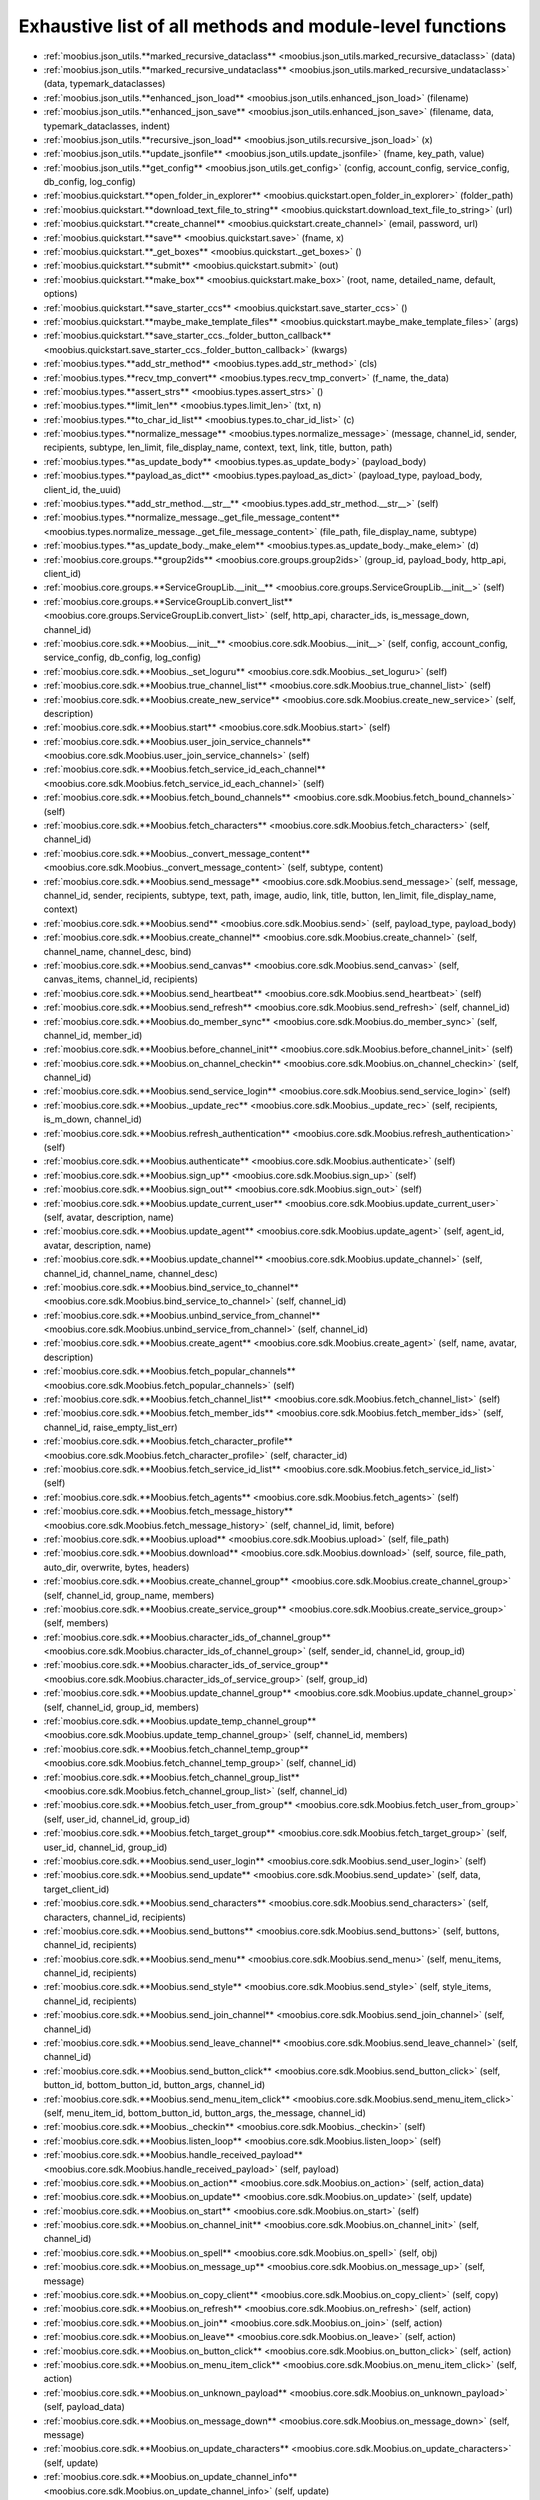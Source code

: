 .. _function_index:

Exhaustive list of all methods and module-level functions
===========================================================================================

* :ref:`moobius.json_utils.**marked_recursive_dataclass** <moobius.json_utils.marked_recursive_dataclass>` (data)
* :ref:`moobius.json_utils.**marked_recursive_undataclass** <moobius.json_utils.marked_recursive_undataclass>` (data, typemark_dataclasses)
* :ref:`moobius.json_utils.**enhanced_json_load** <moobius.json_utils.enhanced_json_load>` (filename)
* :ref:`moobius.json_utils.**enhanced_json_save** <moobius.json_utils.enhanced_json_save>` (filename, data, typemark_dataclasses, indent)
* :ref:`moobius.json_utils.**recursive_json_load** <moobius.json_utils.recursive_json_load>` (x)
* :ref:`moobius.json_utils.**update_jsonfile** <moobius.json_utils.update_jsonfile>` (fname, key_path, value)
* :ref:`moobius.json_utils.**get_config** <moobius.json_utils.get_config>` (config, account_config, service_config, db_config, log_config)
* :ref:`moobius.quickstart.**open_folder_in_explorer** <moobius.quickstart.open_folder_in_explorer>` (folder_path)
* :ref:`moobius.quickstart.**download_text_file_to_string** <moobius.quickstart.download_text_file_to_string>` (url)
* :ref:`moobius.quickstart.**create_channel** <moobius.quickstart.create_channel>` (email, password, url)
* :ref:`moobius.quickstart.**save** <moobius.quickstart.save>` (fname, x)
* :ref:`moobius.quickstart.**_get_boxes** <moobius.quickstart._get_boxes>` ()
* :ref:`moobius.quickstart.**submit** <moobius.quickstart.submit>` (out)
* :ref:`moobius.quickstart.**make_box** <moobius.quickstart.make_box>` (root, name, detailed_name, default, options)
* :ref:`moobius.quickstart.**save_starter_ccs** <moobius.quickstart.save_starter_ccs>` ()
* :ref:`moobius.quickstart.**maybe_make_template_files** <moobius.quickstart.maybe_make_template_files>` (args)
* :ref:`moobius.quickstart.**save_starter_ccs._folder_button_callback** <moobius.quickstart.save_starter_ccs._folder_button_callback>` (kwargs)
* :ref:`moobius.types.**add_str_method** <moobius.types.add_str_method>` (cls)
* :ref:`moobius.types.**recv_tmp_convert** <moobius.types.recv_tmp_convert>` (f_name, the_data)
* :ref:`moobius.types.**assert_strs** <moobius.types.assert_strs>` ()
* :ref:`moobius.types.**limit_len** <moobius.types.limit_len>` (txt, n)
* :ref:`moobius.types.**to_char_id_list** <moobius.types.to_char_id_list>` (c)
* :ref:`moobius.types.**normalize_message** <moobius.types.normalize_message>` (message, channel_id, sender, recipients, subtype, len_limit, file_display_name, context, text, link, title, button, path)
* :ref:`moobius.types.**as_update_body** <moobius.types.as_update_body>` (payload_body)
* :ref:`moobius.types.**payload_as_dict** <moobius.types.payload_as_dict>` (payload_type, payload_body, client_id, the_uuid)
* :ref:`moobius.types.**add_str_method.__str__** <moobius.types.add_str_method.__str__>` (self)
* :ref:`moobius.types.**normalize_message._get_file_message_content** <moobius.types.normalize_message._get_file_message_content>` (file_path, file_display_name, subtype)
* :ref:`moobius.types.**as_update_body._make_elem** <moobius.types.as_update_body._make_elem>` (d)
* :ref:`moobius.core.groups.**group2ids** <moobius.core.groups.group2ids>` (group_id, payload_body, http_api, client_id)
* :ref:`moobius.core.groups.**ServiceGroupLib.__init__** <moobius.core.groups.ServiceGroupLib.__init__>` (self)
* :ref:`moobius.core.groups.**ServiceGroupLib.convert_list** <moobius.core.groups.ServiceGroupLib.convert_list>` (self, http_api, character_ids, is_message_down, channel_id)
* :ref:`moobius.core.sdk.**Moobius.__init__** <moobius.core.sdk.Moobius.__init__>` (self, config, account_config, service_config, db_config, log_config)
* :ref:`moobius.core.sdk.**Moobius._set_loguru** <moobius.core.sdk.Moobius._set_loguru>` (self)
* :ref:`moobius.core.sdk.**Moobius.true_channel_list** <moobius.core.sdk.Moobius.true_channel_list>` (self)
* :ref:`moobius.core.sdk.**Moobius.create_new_service** <moobius.core.sdk.Moobius.create_new_service>` (self, description)
* :ref:`moobius.core.sdk.**Moobius.start** <moobius.core.sdk.Moobius.start>` (self)
* :ref:`moobius.core.sdk.**Moobius.user_join_service_channels** <moobius.core.sdk.Moobius.user_join_service_channels>` (self)
* :ref:`moobius.core.sdk.**Moobius.fetch_service_id_each_channel** <moobius.core.sdk.Moobius.fetch_service_id_each_channel>` (self)
* :ref:`moobius.core.sdk.**Moobius.fetch_bound_channels** <moobius.core.sdk.Moobius.fetch_bound_channels>` (self)
* :ref:`moobius.core.sdk.**Moobius.fetch_characters** <moobius.core.sdk.Moobius.fetch_characters>` (self, channel_id)
* :ref:`moobius.core.sdk.**Moobius._convert_message_content** <moobius.core.sdk.Moobius._convert_message_content>` (self, subtype, content)
* :ref:`moobius.core.sdk.**Moobius.send_message** <moobius.core.sdk.Moobius.send_message>` (self, message, channel_id, sender, recipients, subtype, text, path, image, audio, link, title, button, len_limit, file_display_name, context)
* :ref:`moobius.core.sdk.**Moobius.send** <moobius.core.sdk.Moobius.send>` (self, payload_type, payload_body)
* :ref:`moobius.core.sdk.**Moobius.create_channel** <moobius.core.sdk.Moobius.create_channel>` (self, channel_name, channel_desc, bind)
* :ref:`moobius.core.sdk.**Moobius.send_canvas** <moobius.core.sdk.Moobius.send_canvas>` (self, canvas_items, channel_id, recipients)
* :ref:`moobius.core.sdk.**Moobius.send_heartbeat** <moobius.core.sdk.Moobius.send_heartbeat>` (self)
* :ref:`moobius.core.sdk.**Moobius.send_refresh** <moobius.core.sdk.Moobius.send_refresh>` (self, channel_id)
* :ref:`moobius.core.sdk.**Moobius.do_member_sync** <moobius.core.sdk.Moobius.do_member_sync>` (self, channel_id, member_id)
* :ref:`moobius.core.sdk.**Moobius.before_channel_init** <moobius.core.sdk.Moobius.before_channel_init>` (self)
* :ref:`moobius.core.sdk.**Moobius.on_channel_checkin** <moobius.core.sdk.Moobius.on_channel_checkin>` (self, channel_id)
* :ref:`moobius.core.sdk.**Moobius.send_service_login** <moobius.core.sdk.Moobius.send_service_login>` (self)
* :ref:`moobius.core.sdk.**Moobius._update_rec** <moobius.core.sdk.Moobius._update_rec>` (self, recipients, is_m_down, channel_id)
* :ref:`moobius.core.sdk.**Moobius.refresh_authentication** <moobius.core.sdk.Moobius.refresh_authentication>` (self)
* :ref:`moobius.core.sdk.**Moobius.authenticate** <moobius.core.sdk.Moobius.authenticate>` (self)
* :ref:`moobius.core.sdk.**Moobius.sign_up** <moobius.core.sdk.Moobius.sign_up>` (self)
* :ref:`moobius.core.sdk.**Moobius.sign_out** <moobius.core.sdk.Moobius.sign_out>` (self)
* :ref:`moobius.core.sdk.**Moobius.update_current_user** <moobius.core.sdk.Moobius.update_current_user>` (self, avatar, description, name)
* :ref:`moobius.core.sdk.**Moobius.update_agent** <moobius.core.sdk.Moobius.update_agent>` (self, agent_id, avatar, description, name)
* :ref:`moobius.core.sdk.**Moobius.update_channel** <moobius.core.sdk.Moobius.update_channel>` (self, channel_id, channel_name, channel_desc)
* :ref:`moobius.core.sdk.**Moobius.bind_service_to_channel** <moobius.core.sdk.Moobius.bind_service_to_channel>` (self, channel_id)
* :ref:`moobius.core.sdk.**Moobius.unbind_service_from_channel** <moobius.core.sdk.Moobius.unbind_service_from_channel>` (self, channel_id)
* :ref:`moobius.core.sdk.**Moobius.create_agent** <moobius.core.sdk.Moobius.create_agent>` (self, name, avatar, description)
* :ref:`moobius.core.sdk.**Moobius.fetch_popular_channels** <moobius.core.sdk.Moobius.fetch_popular_channels>` (self)
* :ref:`moobius.core.sdk.**Moobius.fetch_channel_list** <moobius.core.sdk.Moobius.fetch_channel_list>` (self)
* :ref:`moobius.core.sdk.**Moobius.fetch_member_ids** <moobius.core.sdk.Moobius.fetch_member_ids>` (self, channel_id, raise_empty_list_err)
* :ref:`moobius.core.sdk.**Moobius.fetch_character_profile** <moobius.core.sdk.Moobius.fetch_character_profile>` (self, character_id)
* :ref:`moobius.core.sdk.**Moobius.fetch_service_id_list** <moobius.core.sdk.Moobius.fetch_service_id_list>` (self)
* :ref:`moobius.core.sdk.**Moobius.fetch_agents** <moobius.core.sdk.Moobius.fetch_agents>` (self)
* :ref:`moobius.core.sdk.**Moobius.fetch_message_history** <moobius.core.sdk.Moobius.fetch_message_history>` (self, channel_id, limit, before)
* :ref:`moobius.core.sdk.**Moobius.upload** <moobius.core.sdk.Moobius.upload>` (self, file_path)
* :ref:`moobius.core.sdk.**Moobius.download** <moobius.core.sdk.Moobius.download>` (self, source, file_path, auto_dir, overwrite, bytes, headers)
* :ref:`moobius.core.sdk.**Moobius.create_channel_group** <moobius.core.sdk.Moobius.create_channel_group>` (self, channel_id, group_name, members)
* :ref:`moobius.core.sdk.**Moobius.create_service_group** <moobius.core.sdk.Moobius.create_service_group>` (self, members)
* :ref:`moobius.core.sdk.**Moobius.character_ids_of_channel_group** <moobius.core.sdk.Moobius.character_ids_of_channel_group>` (self, sender_id, channel_id, group_id)
* :ref:`moobius.core.sdk.**Moobius.character_ids_of_service_group** <moobius.core.sdk.Moobius.character_ids_of_service_group>` (self, group_id)
* :ref:`moobius.core.sdk.**Moobius.update_channel_group** <moobius.core.sdk.Moobius.update_channel_group>` (self, channel_id, group_id, members)
* :ref:`moobius.core.sdk.**Moobius.update_temp_channel_group** <moobius.core.sdk.Moobius.update_temp_channel_group>` (self, channel_id, members)
* :ref:`moobius.core.sdk.**Moobius.fetch_channel_temp_group** <moobius.core.sdk.Moobius.fetch_channel_temp_group>` (self, channel_id)
* :ref:`moobius.core.sdk.**Moobius.fetch_channel_group_list** <moobius.core.sdk.Moobius.fetch_channel_group_list>` (self, channel_id)
* :ref:`moobius.core.sdk.**Moobius.fetch_user_from_group** <moobius.core.sdk.Moobius.fetch_user_from_group>` (self, user_id, channel_id, group_id)
* :ref:`moobius.core.sdk.**Moobius.fetch_target_group** <moobius.core.sdk.Moobius.fetch_target_group>` (self, user_id, channel_id, group_id)
* :ref:`moobius.core.sdk.**Moobius.send_user_login** <moobius.core.sdk.Moobius.send_user_login>` (self)
* :ref:`moobius.core.sdk.**Moobius.send_update** <moobius.core.sdk.Moobius.send_update>` (self, data, target_client_id)
* :ref:`moobius.core.sdk.**Moobius.send_characters** <moobius.core.sdk.Moobius.send_characters>` (self, characters, channel_id, recipients)
* :ref:`moobius.core.sdk.**Moobius.send_buttons** <moobius.core.sdk.Moobius.send_buttons>` (self, buttons, channel_id, recipients)
* :ref:`moobius.core.sdk.**Moobius.send_menu** <moobius.core.sdk.Moobius.send_menu>` (self, menu_items, channel_id, recipients)
* :ref:`moobius.core.sdk.**Moobius.send_style** <moobius.core.sdk.Moobius.send_style>` (self, style_items, channel_id, recipients)
* :ref:`moobius.core.sdk.**Moobius.send_join_channel** <moobius.core.sdk.Moobius.send_join_channel>` (self, channel_id)
* :ref:`moobius.core.sdk.**Moobius.send_leave_channel** <moobius.core.sdk.Moobius.send_leave_channel>` (self, channel_id)
* :ref:`moobius.core.sdk.**Moobius.send_button_click** <moobius.core.sdk.Moobius.send_button_click>` (self, button_id, bottom_button_id, button_args, channel_id)
* :ref:`moobius.core.sdk.**Moobius.send_menu_item_click** <moobius.core.sdk.Moobius.send_menu_item_click>` (self, menu_item_id, bottom_button_id, button_args, the_message, channel_id)
* :ref:`moobius.core.sdk.**Moobius._checkin** <moobius.core.sdk.Moobius._checkin>` (self)
* :ref:`moobius.core.sdk.**Moobius.listen_loop** <moobius.core.sdk.Moobius.listen_loop>` (self)
* :ref:`moobius.core.sdk.**Moobius.handle_received_payload** <moobius.core.sdk.Moobius.handle_received_payload>` (self, payload)
* :ref:`moobius.core.sdk.**Moobius.on_action** <moobius.core.sdk.Moobius.on_action>` (self, action_data)
* :ref:`moobius.core.sdk.**Moobius.on_update** <moobius.core.sdk.Moobius.on_update>` (self, update)
* :ref:`moobius.core.sdk.**Moobius.on_start** <moobius.core.sdk.Moobius.on_start>` (self)
* :ref:`moobius.core.sdk.**Moobius.on_channel_init** <moobius.core.sdk.Moobius.on_channel_init>` (self, channel_id)
* :ref:`moobius.core.sdk.**Moobius.on_spell** <moobius.core.sdk.Moobius.on_spell>` (self, obj)
* :ref:`moobius.core.sdk.**Moobius.on_message_up** <moobius.core.sdk.Moobius.on_message_up>` (self, message)
* :ref:`moobius.core.sdk.**Moobius.on_copy_client** <moobius.core.sdk.Moobius.on_copy_client>` (self, copy)
* :ref:`moobius.core.sdk.**Moobius.on_refresh** <moobius.core.sdk.Moobius.on_refresh>` (self, action)
* :ref:`moobius.core.sdk.**Moobius.on_join** <moobius.core.sdk.Moobius.on_join>` (self, action)
* :ref:`moobius.core.sdk.**Moobius.on_leave** <moobius.core.sdk.Moobius.on_leave>` (self, action)
* :ref:`moobius.core.sdk.**Moobius.on_button_click** <moobius.core.sdk.Moobius.on_button_click>` (self, action)
* :ref:`moobius.core.sdk.**Moobius.on_menu_item_click** <moobius.core.sdk.Moobius.on_menu_item_click>` (self, action)
* :ref:`moobius.core.sdk.**Moobius.on_unknown_payload** <moobius.core.sdk.Moobius.on_unknown_payload>` (self, payload_data)
* :ref:`moobius.core.sdk.**Moobius.on_message_down** <moobius.core.sdk.Moobius.on_message_down>` (self, message)
* :ref:`moobius.core.sdk.**Moobius.on_update_characters** <moobius.core.sdk.Moobius.on_update_characters>` (self, update)
* :ref:`moobius.core.sdk.**Moobius.on_update_channel_info** <moobius.core.sdk.Moobius.on_update_channel_info>` (self, update)
* :ref:`moobius.core.sdk.**Moobius.on_update_canvas** <moobius.core.sdk.Moobius.on_update_canvas>` (self, update)
* :ref:`moobius.core.sdk.**Moobius.on_update_buttons** <moobius.core.sdk.Moobius.on_update_buttons>` (self, update)
* :ref:`moobius.core.sdk.**Moobius.on_update_style** <moobius.core.sdk.Moobius.on_update_style>` (self, update)
* :ref:`moobius.core.sdk.**Moobius.on_update_menu** <moobius.core.sdk.Moobius.on_update_menu>` (self, update)
* :ref:`moobius.core.sdk.**Moobius.__str__** <moobius.core.sdk.Moobius.__str__>` (self)
* :ref:`moobius.core.sdk.**Moobius.__repr__** <moobius.core.sdk.Moobius.__repr__>` (self)
* :ref:`moobius.core.sdk.**Moobius.handle_received_payload._group2ids** <moobius.core.sdk.Moobius.handle_received_payload._group2ids>` (g_id)
* :ref:`moobius.core.wand.**sigint_handler** <moobius.core.wand.sigint_handler>` (signal, frame)
* :ref:`moobius.core.wand.**MoobiusWand.__init__** <moobius.core.wand.MoobiusWand.__init__>` (self)
* :ref:`moobius.core.wand.**MoobiusWand.run_job** <moobius.core.wand.MoobiusWand.run_job>` (service)
* :ref:`moobius.core.wand.**MoobiusWand.run** <moobius.core.wand.MoobiusWand.run>` (self, cls, background, kwargs)
* :ref:`moobius.core.wand.**MoobiusWand.stop_all** <moobius.core.wand.MoobiusWand.stop_all>` (self, force_exit)
* :ref:`moobius.core.wand.**MoobiusWand.spell** <moobius.core.wand.MoobiusWand.spell>` (self, handle, obj)
* :ref:`moobius.core.wand.**MoobiusWand.aspell** <moobius.core.wand.MoobiusWand.aspell>` (self, handle, obj)
* :ref:`moobius.core.wand.**MoobiusWand.__str__** <moobius.core.wand.MoobiusWand.__str__>` (self)
* :ref:`moobius.core.wand.**MoobiusWand.__repr__** <moobius.core.wand.MoobiusWand.__repr__>` (self)
* :ref:`moobius.database.database_interface.**DatabaseInterface.__init__** <moobius.database.database_interface.DatabaseInterface.__init__>` (self, domain, kwargs)
* :ref:`moobius.database.database_interface.**DatabaseInterface.get_value** <moobius.database.database_interface.DatabaseInterface.get_value>` (self, key)
* :ref:`moobius.database.database_interface.**DatabaseInterface.set_value** <moobius.database.database_interface.DatabaseInterface.set_value>` (self, key, value)
* :ref:`moobius.database.database_interface.**DatabaseInterface.delete_key** <moobius.database.database_interface.DatabaseInterface.delete_key>` (self, key)
* :ref:`moobius.database.database_interface.**DatabaseInterface.all_keys** <moobius.database.database_interface.DatabaseInterface.all_keys>` (self)
* :ref:`moobius.database.database_interface.**DatabaseInterface.__str__** <moobius.database.database_interface.DatabaseInterface.__str__>` (self)
* :ref:`moobius.database.database_interface.**DatabaseInterface.__repr__** <moobius.database.database_interface.DatabaseInterface.__repr__>` (self)
* :ref:`moobius.database.json_database.**JSONDatabase.__init__** <moobius.database.json_database.JSONDatabase.__init__>` (self, domain, root_dir, kwargs)
* :ref:`moobius.database.json_database.**JSONDatabase.get_value** <moobius.database.json_database.JSONDatabase.get_value>` (self, key)
* :ref:`moobius.database.json_database.**JSONDatabase.set_value** <moobius.database.json_database.JSONDatabase.set_value>` (self, key, value)
* :ref:`moobius.database.json_database.**JSONDatabase.delete_key** <moobius.database.json_database.JSONDatabase.delete_key>` (self, key)
* :ref:`moobius.database.json_database.**JSONDatabase.all_keys** <moobius.database.json_database.JSONDatabase.all_keys>` (self)
* :ref:`moobius.database.json_database.**JSONDatabase.__str__** <moobius.database.json_database.JSONDatabase.__str__>` (self)
* :ref:`moobius.database.json_database.**JSONDatabase.__repr__** <moobius.database.json_database.JSONDatabase.__repr__>` (self)
* :ref:`moobius.database.json_database.**JSONDatabase.all_keys.key_iterator** <moobius.database.json_database.JSONDatabase.all_keys.key_iterator>` ()
* :ref:`moobius.database.null_database.**NullDatabase.__init__** <moobius.database.null_database.NullDatabase.__init__>` (self, domain, kwargs)
* :ref:`moobius.database.null_database.**NullDatabase.get_value** <moobius.database.null_database.NullDatabase.get_value>` (self, key)
* :ref:`moobius.database.null_database.**NullDatabase.set_value** <moobius.database.null_database.NullDatabase.set_value>` (self, key, value)
* :ref:`moobius.database.null_database.**NullDatabase.delete_key** <moobius.database.null_database.NullDatabase.delete_key>` (self, key)
* :ref:`moobius.database.null_database.**NullDatabase.all_keys** <moobius.database.null_database.NullDatabase.all_keys>` (self)
* :ref:`moobius.database.null_database.**NullDatabase.__str__** <moobius.database.null_database.NullDatabase.__str__>` (self)
* :ref:`moobius.database.null_database.**NullDatabase.__repr__** <moobius.database.null_database.NullDatabase.__repr__>` (self)
* :ref:`moobius.database.redis_database.**RedisDatabase.__init__** <moobius.database.redis_database.RedisDatabase.__init__>` (self, domain, host, port, db, password, kwargs)
* :ref:`moobius.database.redis_database.**RedisDatabase.get_value** <moobius.database.redis_database.RedisDatabase.get_value>` (self, key)
* :ref:`moobius.database.redis_database.**RedisDatabase.set_value** <moobius.database.redis_database.RedisDatabase.set_value>` (self, key, value)
* :ref:`moobius.database.redis_database.**RedisDatabase.delete_key** <moobius.database.redis_database.RedisDatabase.delete_key>` (self, key)
* :ref:`moobius.database.redis_database.**RedisDatabase.all_keys** <moobius.database.redis_database.RedisDatabase.all_keys>` (self)
* :ref:`moobius.database.redis_database.**RedisDatabase.__str__** <moobius.database.redis_database.RedisDatabase.__str__>` (self)
* :ref:`moobius.database.redis_database.**RedisDatabase.__repr__** <moobius.database.redis_database.RedisDatabase.__repr__>` (self)
* :ref:`moobius.database.storage.**get_engine** <moobius.database.storage.get_engine>` (implementation)
* :ref:`moobius.database.storage.**get_engine._hit** <moobius.database.storage.get_engine._hit>` (matches)
* :ref:`moobius.database.storage.**CachedDict.__init__** <moobius.database.storage.CachedDict.__init__>` (self, database, strict_mode)
* :ref:`moobius.database.storage.**CachedDict.load** <moobius.database.storage.CachedDict.load>` (self)
* :ref:`moobius.database.storage.**CachedDict.save** <moobius.database.storage.CachedDict.save>` (self, key)
* :ref:`moobius.database.storage.**CachedDict.__getitem__** <moobius.database.storage.CachedDict.__getitem__>` (self, key)
* :ref:`moobius.database.storage.**CachedDict.__setitem__** <moobius.database.storage.CachedDict.__setitem__>` (self, key, value)
* :ref:`moobius.database.storage.**CachedDict.__delitem__** <moobius.database.storage.CachedDict.__delitem__>` (self, key)
* :ref:`moobius.database.storage.**CachedDict.pop** <moobius.database.storage.CachedDict.pop>` (self, key, default)
* :ref:`moobius.database.storage.**CachedDict.clear** <moobius.database.storage.CachedDict.clear>` (self)
* :ref:`moobius.database.storage.**CachedDict.__str__** <moobius.database.storage.CachedDict.__str__>` (self)
* :ref:`moobius.database.storage.**CachedDict.__repr__** <moobius.database.storage.CachedDict.__repr__>` (self)
* :ref:`moobius.database.storage.**MoobiusStorage.__init__** <moobius.database.storage.MoobiusStorage.__init__>` (self, service_id, channel_id, db_config)
* :ref:`moobius.database.storage.**MoobiusStorage.put** <moobius.database.storage.MoobiusStorage.put>` (self, attr_name, database, load, clear)
* :ref:`moobius.database.storage.**MoobiusStorage.add_container** <moobius.database.storage.MoobiusStorage.add_container>` (self, implementation, settings, name, load, clear)
* :ref:`moobius.database.storage.**MoobiusStorage.__str__** <moobius.database.storage.MoobiusStorage.__str__>` (self)
* :ref:`moobius.database.storage.**MoobiusStorage.__repr__** <moobius.database.storage.MoobiusStorage.__repr__>` (self)
* :ref:`moobius.network.http_api_wrapper.**summarize_html** <moobius.network.http_api_wrapper.summarize_html>` (html_str)
* :ref:`moobius.network.http_api_wrapper.**get_or_post** <moobius.network.http_api_wrapper.get_or_post>` (url, is_post, requests_kwargs, raise_json_decode_errors)
* :ref:`moobius.network.http_api_wrapper.**HTTPAPIWrapper.__init__** <moobius.network.http_api_wrapper.HTTPAPIWrapper.__init__>` (self, http_server_uri, email, password)
* :ref:`moobius.network.http_api_wrapper.**HTTPAPIWrapper._checked_get_or_post** <moobius.network.http_api_wrapper.HTTPAPIWrapper._checked_get_or_post>` (self, url, the_request, is_post, requests_kwargs, good_message, bad_message, raise_errors)
* :ref:`moobius.network.http_api_wrapper.**HTTPAPIWrapper.checked_get** <moobius.network.http_api_wrapper.HTTPAPIWrapper.checked_get>` (self, url, the_request, requests_kwargs, good_message, bad_message, raise_errors)
* :ref:`moobius.network.http_api_wrapper.**HTTPAPIWrapper.checked_post** <moobius.network.http_api_wrapper.HTTPAPIWrapper.checked_post>` (self, url, the_request, requests_kwargs, good_message, bad_message, raise_errors)
* :ref:`moobius.network.http_api_wrapper.**HTTPAPIWrapper.headers** <moobius.network.http_api_wrapper.HTTPAPIWrapper.headers>` (self)
* :ref:`moobius.network.http_api_wrapper.**HTTPAPIWrapper.authenticate** <moobius.network.http_api_wrapper.HTTPAPIWrapper.authenticate>` (self)
* :ref:`moobius.network.http_api_wrapper.**HTTPAPIWrapper.sign_up** <moobius.network.http_api_wrapper.HTTPAPIWrapper.sign_up>` (self)
* :ref:`moobius.network.http_api_wrapper.**HTTPAPIWrapper.delete_account** <moobius.network.http_api_wrapper.HTTPAPIWrapper.delete_account>` (self)
* :ref:`moobius.network.http_api_wrapper.**HTTPAPIWrapper.sign_out** <moobius.network.http_api_wrapper.HTTPAPIWrapper.sign_out>` (self)
* :ref:`moobius.network.http_api_wrapper.**HTTPAPIWrapper.refresh** <moobius.network.http_api_wrapper.HTTPAPIWrapper.refresh>` (self)
* :ref:`moobius.network.http_api_wrapper.**HTTPAPIWrapper._xtract_character** <moobius.network.http_api_wrapper.HTTPAPIWrapper._xtract_character>` (self, resp_data)
* :ref:`moobius.network.http_api_wrapper.**HTTPAPIWrapper.fetch_character_profile** <moobius.network.http_api_wrapper.HTTPAPIWrapper.fetch_character_profile>` (self, character_id)
* :ref:`moobius.network.http_api_wrapper.**HTTPAPIWrapper.fetch_member_ids** <moobius.network.http_api_wrapper.HTTPAPIWrapper.fetch_member_ids>` (self, channel_id, service_id, raise_empty_list_err)
* :ref:`moobius.network.http_api_wrapper.**HTTPAPIWrapper.fetch_agents** <moobius.network.http_api_wrapper.HTTPAPIWrapper.fetch_agents>` (self, service_id)
* :ref:`moobius.network.http_api_wrapper.**HTTPAPIWrapper.fetch_user_info** <moobius.network.http_api_wrapper.HTTPAPIWrapper.fetch_user_info>` (self)
* :ref:`moobius.network.http_api_wrapper.**HTTPAPIWrapper.update_current_user** <moobius.network.http_api_wrapper.HTTPAPIWrapper.update_current_user>` (self, avatar, description, name)
* :ref:`moobius.network.http_api_wrapper.**HTTPAPIWrapper.create_service** <moobius.network.http_api_wrapper.HTTPAPIWrapper.create_service>` (self, description)
* :ref:`moobius.network.http_api_wrapper.**HTTPAPIWrapper.fetch_service_id_list** <moobius.network.http_api_wrapper.HTTPAPIWrapper.fetch_service_id_list>` (self)
* :ref:`moobius.network.http_api_wrapper.**HTTPAPIWrapper.create_agent** <moobius.network.http_api_wrapper.HTTPAPIWrapper.create_agent>` (self, service_id, name, avatar, description)
* :ref:`moobius.network.http_api_wrapper.**HTTPAPIWrapper.update_agent** <moobius.network.http_api_wrapper.HTTPAPIWrapper.update_agent>` (self, service_id, agent_id, avatar, description, name)
* :ref:`moobius.network.http_api_wrapper.**HTTPAPIWrapper.create_channel** <moobius.network.http_api_wrapper.HTTPAPIWrapper.create_channel>` (self, channel_name, channel_desc)
* :ref:`moobius.network.http_api_wrapper.**HTTPAPIWrapper.bind_service_to_channel** <moobius.network.http_api_wrapper.HTTPAPIWrapper.bind_service_to_channel>` (self, service_id, channel_id)
* :ref:`moobius.network.http_api_wrapper.**HTTPAPIWrapper.unbind_service_from_channel** <moobius.network.http_api_wrapper.HTTPAPIWrapper.unbind_service_from_channel>` (self, service_id, channel_id)
* :ref:`moobius.network.http_api_wrapper.**HTTPAPIWrapper.update_channel** <moobius.network.http_api_wrapper.HTTPAPIWrapper.update_channel>` (self, channel_id, channel_name, channel_desc)
* :ref:`moobius.network.http_api_wrapper.**HTTPAPIWrapper.fetch_popular_channels** <moobius.network.http_api_wrapper.HTTPAPIWrapper.fetch_popular_channels>` (self)
* :ref:`moobius.network.http_api_wrapper.**HTTPAPIWrapper.fetch_channel_list** <moobius.network.http_api_wrapper.HTTPAPIWrapper.fetch_channel_list>` (self)
* :ref:`moobius.network.http_api_wrapper.**HTTPAPIWrapper.fetch_message_history** <moobius.network.http_api_wrapper.HTTPAPIWrapper.fetch_message_history>` (self, channel_id, limit, before)
* :ref:`moobius.network.http_api_wrapper.**HTTPAPIWrapper.this_user_channels** <moobius.network.http_api_wrapper.HTTPAPIWrapper.this_user_channels>` (self)
* :ref:`moobius.network.http_api_wrapper.**HTTPAPIWrapper._upload_extension** <moobius.network.http_api_wrapper.HTTPAPIWrapper._upload_extension>` (self, extension)
* :ref:`moobius.network.http_api_wrapper.**HTTPAPIWrapper._do_upload** <moobius.network.http_api_wrapper.HTTPAPIWrapper._do_upload>` (self, upload_url, upload_fields, file_path)
* :ref:`moobius.network.http_api_wrapper.**HTTPAPIWrapper.upload** <moobius.network.http_api_wrapper.HTTPAPIWrapper.upload>` (self, file_path)
* :ref:`moobius.network.http_api_wrapper.**HTTPAPIWrapper.convert_to_url** <moobius.network.http_api_wrapper.HTTPAPIWrapper.convert_to_url>` (self, file_path)
* :ref:`moobius.network.http_api_wrapper.**HTTPAPIWrapper.download_size** <moobius.network.http_api_wrapper.HTTPAPIWrapper.download_size>` (self, url, headers)
* :ref:`moobius.network.http_api_wrapper.**HTTPAPIWrapper.download** <moobius.network.http_api_wrapper.HTTPAPIWrapper.download>` (self, source, file_path, auto_dir, overwrite, bytes, headers)
* :ref:`moobius.network.http_api_wrapper.**HTTPAPIWrapper.fetch_channel_group_dict** <moobius.network.http_api_wrapper.HTTPAPIWrapper.fetch_channel_group_dict>` (self, channel_id, service_id)
* :ref:`moobius.network.http_api_wrapper.**HTTPAPIWrapper.fetch_channel_group_list** <moobius.network.http_api_wrapper.HTTPAPIWrapper.fetch_channel_group_list>` (self, channel_id, service_id)
* :ref:`moobius.network.http_api_wrapper.**HTTPAPIWrapper.create_channel_group** <moobius.network.http_api_wrapper.HTTPAPIWrapper.create_channel_group>` (self, channel_id, group_name, members)
* :ref:`moobius.network.http_api_wrapper.**HTTPAPIWrapper.character_ids_of_service_group** <moobius.network.http_api_wrapper.HTTPAPIWrapper.character_ids_of_service_group>` (self, group_id)
* :ref:`moobius.network.http_api_wrapper.**HTTPAPIWrapper.character_ids_of_channel_group** <moobius.network.http_api_wrapper.HTTPAPIWrapper.character_ids_of_channel_group>` (self, sender_id, channel_id, group_id)
* :ref:`moobius.network.http_api_wrapper.**HTTPAPIWrapper.create_service_group** <moobius.network.http_api_wrapper.HTTPAPIWrapper.create_service_group>` (self, members)
* :ref:`moobius.network.http_api_wrapper.**HTTPAPIWrapper.update_channel_group** <moobius.network.http_api_wrapper.HTTPAPIWrapper.update_channel_group>` (self, channel_id, group_id, members)
* :ref:`moobius.network.http_api_wrapper.**HTTPAPIWrapper.update_temp_channel_group** <moobius.network.http_api_wrapper.HTTPAPIWrapper.update_temp_channel_group>` (self, channel_id, members)
* :ref:`moobius.network.http_api_wrapper.**HTTPAPIWrapper.fetch_channel_temp_group** <moobius.network.http_api_wrapper.HTTPAPIWrapper.fetch_channel_temp_group>` (self, channel_id, service_id)
* :ref:`moobius.network.http_api_wrapper.**HTTPAPIWrapper.fetch_user_from_group** <moobius.network.http_api_wrapper.HTTPAPIWrapper.fetch_user_from_group>` (self, user_id, channel_id, group_id)
* :ref:`moobius.network.http_api_wrapper.**HTTPAPIWrapper.fetch_target_group** <moobius.network.http_api_wrapper.HTTPAPIWrapper.fetch_target_group>` (self, user_id, channel_id, group_id)
* :ref:`moobius.network.http_api_wrapper.**HTTPAPIWrapper.__str__** <moobius.network.http_api_wrapper.HTTPAPIWrapper.__str__>` (self)
* :ref:`moobius.network.http_api_wrapper.**HTTPAPIWrapper.__repr__** <moobius.network.http_api_wrapper.HTTPAPIWrapper.__repr__>` (self)
* :ref:`moobius.network.ws_client.**asserted_dataclass_asdict** <moobius.network.ws_client.asserted_dataclass_asdict>` (x, the_class)
* :ref:`moobius.network.ws_client.**time_out_wrap** <moobius.network.ws_client.time_out_wrap>` (co_routine, timeout)
* :ref:`moobius.network.ws_client.**WSClient.__init__** <moobius.network.ws_client.WSClient.__init__>` (self, ws_server_uri, on_connect, handle, report_str)
* :ref:`moobius.network.ws_client.**WSClient.connect** <moobius.network.ws_client.WSClient.connect>` (self)
* :ref:`moobius.network.ws_client.**WSClient._queue_consume** <moobius.network.ws_client.WSClient._queue_consume>` (self)
* :ref:`moobius.network.ws_client.**WSClient.send** <moobius.network.ws_client.WSClient.send>` (self, message)
* :ref:`moobius.network.ws_client.**WSClient.receive** <moobius.network.ws_client.WSClient.receive>` (self)
* :ref:`moobius.network.ws_client.**WSClient.safe_handle** <moobius.network.ws_client.WSClient.safe_handle>` (self, message)
* :ref:`moobius.network.ws_client.**WSClient.heartbeat** <moobius.network.ws_client.WSClient.heartbeat>` (self, dry_run)
* :ref:`moobius.network.ws_client.**WSClient.dumps** <moobius.network.ws_client.WSClient.dumps>` (data)
* :ref:`moobius.network.ws_client.**WSClient.service_login** <moobius.network.ws_client.WSClient.service_login>` (self, service_id, access_token, dry_run)
* :ref:`moobius.network.ws_client.**WSClient.user_login** <moobius.network.ws_client.WSClient.user_login>` (self, access_token, dry_run)
* :ref:`moobius.network.ws_client.**WSClient.leave_channel** <moobius.network.ws_client.WSClient.leave_channel>` (self, user_id, channel_id, dry_run)
* :ref:`moobius.network.ws_client.**WSClient.join_channel** <moobius.network.ws_client.WSClient.join_channel>` (self, user_id, channel_id, dry_run)
* :ref:`moobius.network.ws_client.**WSClient.send_characters** <moobius.network.ws_client.WSClient.send_characters>` (self, characters, service_id, channel_id, recipients, dry_run)
* :ref:`moobius.network.ws_client.**WSClient.send_buttons** <moobius.network.ws_client.WSClient.send_buttons>` (self, buttons, service_id, channel_id, recipients, dry_run)
* :ref:`moobius.network.ws_client.**WSClient.send_menu** <moobius.network.ws_client.WSClient.send_menu>` (self, menu_items, service_id, channel_id, recipients, dry_run)
* :ref:`moobius.network.ws_client.**WSClient.send_style** <moobius.network.ws_client.WSClient.send_style>` (self, style_items, service_id, channel_id, recipients, dry_run)
* :ref:`moobius.network.ws_client.**WSClient.update_channel_info** <moobius.network.ws_client.WSClient.update_channel_info>` (self, channel_info, service_id, channel_id, dry_run)
* :ref:`moobius.network.ws_client.**WSClient.update_canvas** <moobius.network.ws_client.WSClient.update_canvas>` (self, service_id, channel_id, canvas_items, recipients, dry_run)
* :ref:`moobius.network.ws_client.**WSClient.update** <moobius.network.ws_client.WSClient.update>` (self, data, target_client_id, service_id, dry_run)
* :ref:`moobius.network.ws_client.**WSClient.message_up** <moobius.network.ws_client.WSClient.message_up>` (self, user_id, service_id, channel_id, recipients, subtype, content, context, dry_run)
* :ref:`moobius.network.ws_client.**WSClient.message_down** <moobius.network.ws_client.WSClient.message_down>` (self, user_id, service_id, channel_id, recipients, subtype, content, sender, context, dry_run)
* :ref:`moobius.network.ws_client.**WSClient.send_button_click** <moobius.network.ws_client.WSClient.send_button_click>` (self, button_id, bottom_button_id, button_args, channel_id, user_id, dry_run)
* :ref:`moobius.network.ws_client.**WSClient.send_menu_item_click** <moobius.network.ws_client.WSClient.send_menu_item_click>` (self, menu_item_id, bottom_button_id, button_args, the_message, channel_id, user_id, dry_run)
* :ref:`moobius.network.ws_client.**WSClient.refresh_as_user** <moobius.network.ws_client.WSClient.refresh_as_user>` (self, user_id, channel_id, dry_run)
* :ref:`moobius.network.ws_client.**WSClient.__str__** <moobius.network.ws_client.WSClient.__str__>` (self)
* :ref:`moobius.network.ws_client.**WSClient.__repr__** <moobius.network.ws_client.WSClient.__repr__>` (self)
* :ref:`moobius.network.ws_client.**WSClient.__init__._default_on_connect** <moobius.network.ws_client.WSClient.__init__._default_on_connect>` (self)
* :ref:`moobius.network.ws_client.**WSClient.__init__._default_handle** <moobius.network.ws_client.WSClient.__init__._default_handle>` (self, message)
